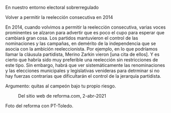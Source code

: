 #+STARTUP: showall
#+OPTIONS: toc:nil
# # will change captions to Spanish, see https://lists.gnu.org/archive/html/emacs-orgmode/2010-03/msg00879.html
#+LANGUAGE: es 
#+begin_src yaml :exports results :results value html
  ---
  layout: single
  # layout: splash
  classes: wide
  title: Partidos v ocupantes
  # subtitle: 
  author: eric.magar
  date:   2021-04-02
  # last_modified_at: 2020-07-02
  toc: false
  mathjax: true
  # teaser: /assets/img/pirinola.jpg
  tags: 
    - reelección consecutiva
    - elección intermedia 2021
    - ambición estática
  ---
#+end_src
#+results:


En nuestro entorno electoral sobrerregulado

Volver a permitir la reelección consecutiva en 2014

En 2014, cuando volvimos a permitir la reelección consecutiva, varias voces prominentes se alzaron para advertir que es poco el cupo para esperar que cambiará gran cosa. Los partidos mantuvieron el control de las nominaciones y las campañas, en demérito de la independencia que se asocia con la ambición reeleccionista. Por ejemplo, en lo que podríamos llamar la cláusula partidista, Merino Zarkin vieron [una cita de ellos]. Y es cierto que habría sido muy preferible una reelección sin restricciones de este tipo. Sin embargo, habrá que ver sistemáticamente las renominaciones y las elecciones municipales y legislativas venideras para detrminar si no hay fuerzas contrarias que dificultarán el control de la jerarquía partidista.

Argumento: quitas al campeón bajo tu propio riesgo.


#+CAPTION: Del sitio web de reforma.com, 2-abr-2021
#+NAME:   fig:1
[[file:../assets/img/toledo-renom-2021-04-02.png]] 



Foto del reforma con PT-Toledo. 
